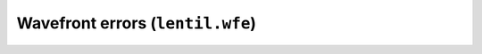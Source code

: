 .. _api-wfe:

*********************************
Wavefront errors (``lentil.wfe``)
*********************************

.. autosummary::
    :toctree: ../generated/

    lentil.wfe.power_spectrum
    lentil.wfe.translation_defocus
